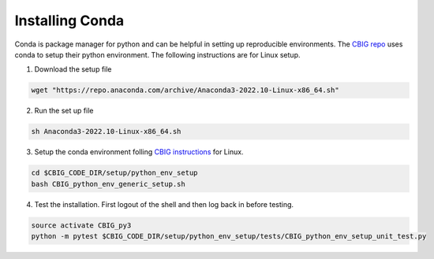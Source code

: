 Installing Conda 
================

Conda is package manager for python and can be helpful in setting up reproducible environments. The `CBIG repo <https://github.com/ThomasYeoLab/CBIG/tree/master/setup/python_env_setup#quick-installation-for-linux>`__ uses conda to setup their python environment. The following instructions are for Linux setup.


1. Download the setup file
 
.. code-block:: bash

    wget "https://repo.anaconda.com/archive/Anaconda3-2022.10-Linux-x86_64.sh"

2. Run the set up file 

.. code-block:: bash 

    sh Anaconda3-2022.10-Linux-x86_64.sh  

3. Setup the conda environment folling `CBIG instructions <https://github.com/ThomasYeoLab/CBIG/tree/master/setup/python_env_setup#quick-installation-for-linux>`__ for Linux. 

.. code-block:: bash 

    cd $CBIG_CODE_DIR/setup/python_env_setup
    bash CBIG_python_env_generic_setup.sh

4. Test the installation. First logout of the shell and then log back in before testing. 

.. code-block:: bash 

    source activate CBIG_py3
    python -m pytest $CBIG_CODE_DIR/setup/python_env_setup/tests/CBIG_python_env_setup_unit_test.py

